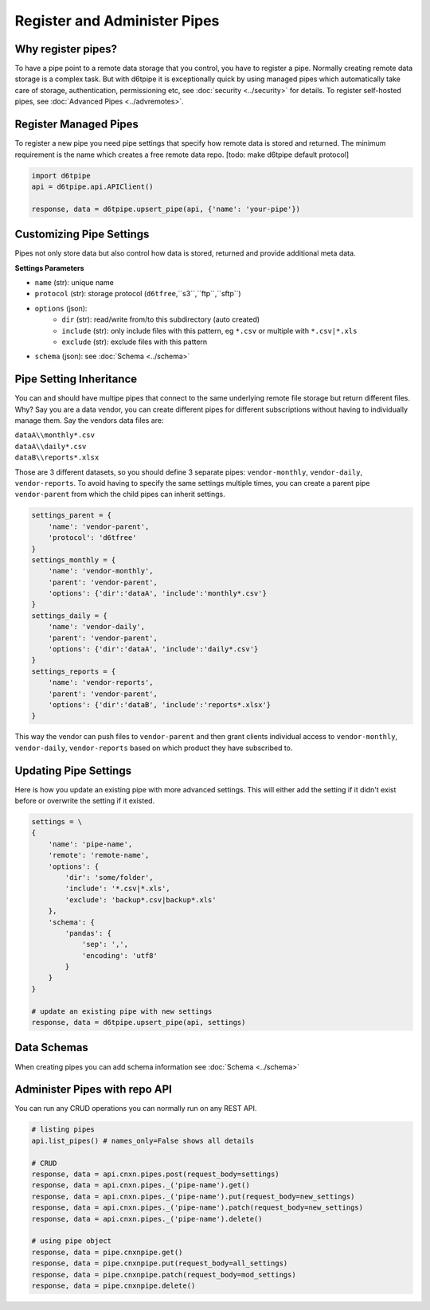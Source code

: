 Register and Administer Pipes
==============================================

Why register pipes?
---------------------------------------------

To have a pipe point to a remote data storage that you control, you have to register a pipe. Normally creating remote data storage is a complex task. But with d6tpipe it is exceptionally quick by using managed pipes which automatically take care of storage, authentication, permissioning etc, see :doc:`security <../security>` for details. To register self-hosted pipes, see :doc:`Advanced Pipes <../advremotes>`.

Register Managed Pipes
---------------------------------------------

To register a new pipe you need pipe settings that specify how remote data is stored and returned. The minimum requirement is the name which creates a free remote data repo. [todo: make d6tpipe default protocol]

.. code-block:: python

    import d6tpipe
    api = d6tpipe.api.APIClient()

    response, data = d6tpipe.upsert_pipe(api, {'name': 'your-pipe'})


Customizing Pipe Settings
---------------------------------------------

Pipes not only store data but also control how data is stored, returned and provide additional meta data.

**Settings Parameters**

* ``name`` (str): unique name
* ``protocol`` (str): storage protocol (``d6tfree``,``s3``,``ftp``,``sftp``)
* ``options`` (json): 
    * ``dir`` (str): read/write from/to this subdirectory (auto created)
    * ``include`` (str): only include files with this pattern, eg ``*.csv`` or multiple with ``*.csv|*.xls``
    * ``exclude`` (str): exclude files with this pattern
* ``schema`` (json): see :doc:`Schema <../schema>`


Pipe Setting Inheritance
---------------------------------------------

You can and should have multipe pipes that connect to the same underlying remote file storage but return different files. Why? Say you are a data vendor, you can create different pipes for different subscriptions without having to individually manage them. Say the vendors data files are:

| ``dataA\\monthly*.csv``  
| ``dataA\\daily*.csv``  
| ``dataB\\reports*.xlsx``  

Those are 3 different datasets, so you should define 3 separate pipes: ``vendor-monthly``, ``vendor-daily``, ``vendor-reports``. To avoid having to specify the same settings multiple times, you can create a parent pipe ``vendor-parent`` from which the child pipes can inherit settings.

.. code-block:: python

    settings_parent = {
        'name': 'vendor-parent',
        'protocol': 'd6tfree'
    }
    settings_monthly = {
        'name': 'vendor-monthly',
        'parent': 'vendor-parent',
        'options': {'dir':'dataA', 'include':'monthly*.csv'}
    }
    settings_daily = {
        'name': 'vendor-daily',
        'parent': 'vendor-parent',
        'options': {'dir':'dataA', 'include':'daily*.csv'}
    }
    settings_reports = {
        'name': 'vendor-reports',
        'parent': 'vendor-parent',
        'options': {'dir':'dataB', 'include':'reports*.xlsx'}
    }

This way the vendor can push files to ``vendor-parent`` and then grant clients individual access to ``vendor-monthly``, ``vendor-daily``, ``vendor-reports`` based on which product they have subscribed to.


Updating Pipe Settings
---------------------------------------------

Here is how you update an existing pipe with more advanced settings. This will either add the setting if it didn't exist before or overwrite the setting if it existed.

.. code-block:: python

    settings = \
    {
        'name': 'pipe-name',
        'remote': 'remote-name',
        'options': {
            'dir': 'some/folder',
            'include': '*.csv|*.xls',
            'exclude': 'backup*.csv|backup*.xls'
        },
        'schema': {
            'pandas': {
                'sep': ',',
                'encoding': 'utf8'
            }
        }
    }

    # update an existing pipe with new settings
    response, data = d6tpipe.upsert_pipe(api, settings)


Data Schemas
---------------------------------------------

When creating pipes you can add schema information see :doc:`Schema <../schema>`


Administer Pipes with repo API
---------------------------------------------

You can run any CRUD operations you can normally run on any REST API.

.. code-block:: python

    # listing pipes
    api.list_pipes() # names_only=False shows all details

    # CRUD
    response, data = api.cnxn.pipes.post(request_body=settings)
    response, data = api.cnxn.pipes._('pipe-name').get()
    response, data = api.cnxn.pipes._('pipe-name').put(request_body=new_settings)
    response, data = api.cnxn.pipes._('pipe-name').patch(request_body=new_settings)
    response, data = api.cnxn.pipes._('pipe-name').delete()

    # using pipe object
    response, data = pipe.cnxnpipe.get()
    response, data = pipe.cnxnpipe.put(request_body=all_settings)
    response, data = pipe.cnxnpipe.patch(request_body=mod_settings)
    response, data = pipe.cnxnpipe.delete()


